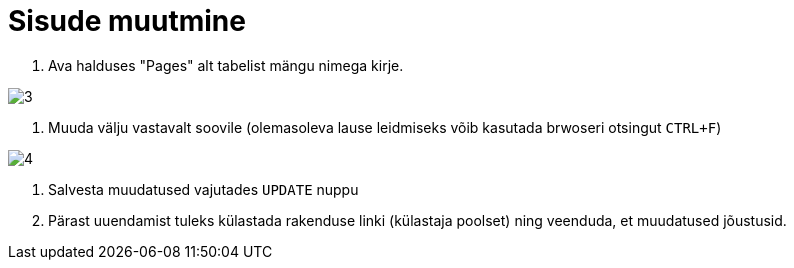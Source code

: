 = Sisude muutmine

1. Ava halduses "Pages" alt tabelist mängu nimega kirje.

image::3.png[]

2. Muuda välju vastavalt soovile (olemasoleva lause leidmiseks võib kasutada brwoseri otsingut `CTRL+F`)

image::4.png[]

3. Salvesta muudatused vajutades `UPDATE` nuppu

4. Pärast uuendamist tuleks külastada rakenduse linki (külastaja poolset) ning veenduda, et muudatused jõustusid.